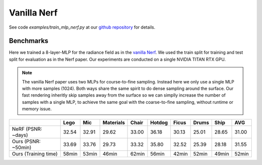 Vanilla Nerf 
====================

See code `examples/train_mlp_nerf.py` at our `github repository`_ for details.

Benchmarks
------------

Here we trained a 8-layer-MLP for the radiance field as in the `vanilla Nerf`_. We used the 
train split for training and test split for evaluation as in the Nerf paper. Our experiments are 
conducted on a single NVIDIA TITAN RTX GPU. 

.. note:: 
    The vanilla Nerf paper uses two MLPs for course-to-fine sampling. Instead here we only use a 
    single MLP with more samples (1024). Both ways share the same spirit to do dense sampling 
    around the surface. Our fast rendering inheritly skip samples away from the surface 
    so we can simplly increase the number of samples with a single MLP, to achieve the same goal 
    with the coarse-to-fine sampling, without runtime or memory issue.

+----------------------+-------+-------+------------+-------+--------+--------+--------+--------+--------+
|                      | Lego  | Mic   | Materials  |Chair  |Hotdog  | Ficus  | Drums  | Ship   | AVG    |
|                      |       |       |            |       |        |        |        |        |        |
+======================+=======+=======+============+=======+========+========+========+========+========+
| NeRF  (PSNR: ~days)  | 32.54 | 32.91 | 29.62      | 33.00 | 36.18  | 30.13  | 25.01  | 28.65  | 31.00  |
+----------------------+-------+-------+------------+-------+--------+--------+--------+--------+--------+
| Ours  (PSNR: ~50min) | 33.69 | 33.76 | 29.73      | 33.32 | 35.80  | 32.52  | 25.39  | 28.18  | 31.55  |
+----------------------+-------+-------+------------+-------+--------+--------+--------+--------+--------+
| Ours  (Training time)| 58min | 53min | 46min      | 62min | 56min  | 42min  | 52min  | 49min  | 52min  |
+----------------------+-------+-------+------------+-------+--------+--------+--------+--------+--------+

.. _`github repository`: : https://github.com/KAIR-BAIR/nerfacc/
.. _`vanilla Nerf`: https://arxiv.org/abs/2003.08934
